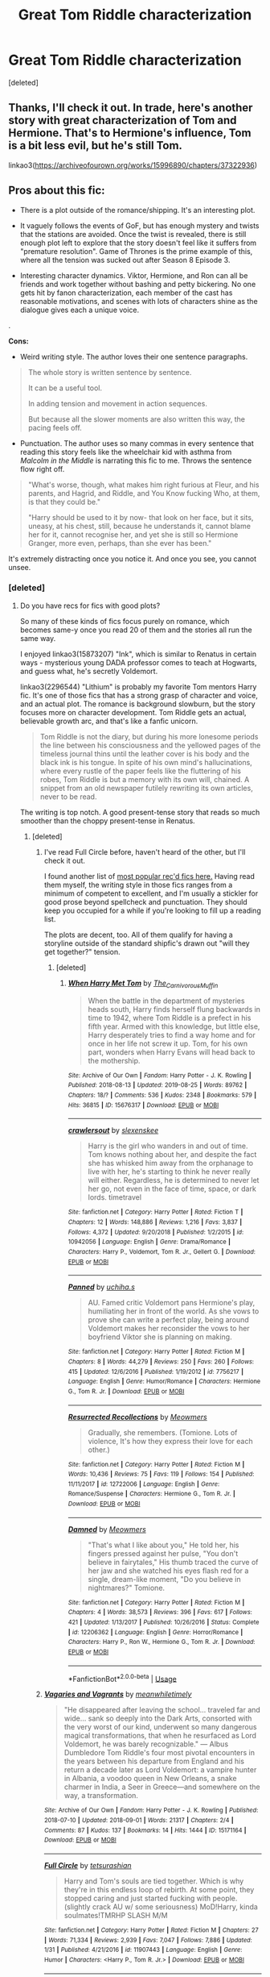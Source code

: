 #+TITLE: Great Tom Riddle characterization

* Great Tom Riddle characterization
:PROPERTIES:
:Score: 7
:DateUnix: 1568110117.0
:DateShort: 2019-Sep-10
:FlairText: Recommendation
:END:
[deleted]


** Thanks, I'll check it out. In trade, here's another story with great characterization of Tom and Hermione. That's to Hermione's influence, Tom is a bit less evil, but he's still Tom.

linkao3([[https://archiveofourown.org/works/15996890/chapters/37322936]])
:PROPERTIES:
:Author: MTheLoud
:Score: 3
:DateUnix: 1568122047.0
:DateShort: 2019-Sep-10
:END:


** *Pros about this fic:*

- There is a plot outside of the romance/shipping. It's an interesting plot.

- It vaguely follows the events of GoF, but has enough mystery and twists that the stations are avoided. Once the twist is revealed, there is still enough plot left to explore that the story doesn't feel like it suffers from "premature resolution". Game of Thrones is the prime example of this, where all the tension was sucked out after Season 8 Episode 3.

- Interesting character dynamics. Viktor, Hermione, and Ron can all be friends and work together without bashing and petty bickering. No one gets hit by fanon characterization, each member of the cast has reasonable motivations, and scenes with lots of characters shine as the dialogue gives each a unique voice.

.

*Cons:*

- Weird writing style. The author loves their one sentence paragraphs.

#+begin_quote
  The whole story is written sentence by sentence.

  It can be a useful tool.

  In adding tension and movement in action sequences.

  But because all the slower moments are also written this way, the pacing feels off.
#+end_quote

- Punctuation. The author uses so many commas in every sentence that reading this story feels like the wheelchair kid with asthma from /Malcolm in the Middle/ is narrating this fic to me. Throws the sentence flow right off.

#+begin_quote
  "What's worse, though, what makes him right furious at Fleur, and his parents, and Hagrid, and Riddle, and You Know fucking Who, at them, is that they could be."

  "Harry should be used to it by now- that look on her face, but it sits, uneasy, at his chest, still, because he understands it, cannot blame her for it, cannot recognise her, and yet she is still so Hermione Granger, more even, perhaps, than she ever has been."
#+end_quote

It's extremely distracting once you notice it. And once you see, you cannot unsee.
:PROPERTIES:
:Author: 4ecks
:Score: 2
:DateUnix: 1568116023.0
:DateShort: 2019-Sep-10
:END:

*** [deleted]
:PROPERTIES:
:Score: 3
:DateUnix: 1568117849.0
:DateShort: 2019-Sep-10
:END:

**** Do you have recs for fics with good plots?

So many of these kinds of fics focus purely on romance, which becomes same-y once you read 20 of them and the stories all run the same way.

I enjoyed linkao3(15873207) "Ink", which is similar to Renatus in certain ways - mysterious young DADA professor comes to teach at Hogwarts, and guess what, he's secretly Voldemort.

linkao3(2296544) "Lithium" is probably my favorite Tom mentors Harry fic. It's one of those fics that has a strong grasp of character and voice, and an actual plot. The romance is background slowburn, but the story focuses more on character development. Tom Riddle gets an actual, believable growth arc, and that's like a fanfic unicorn.

#+begin_quote
  Tom Riddle is not the diary, but during his more lonesome periods the line between his consciousness and the yellowed pages of the timeless journal thins until the leather cover is his body and the black ink is his tongue. In spite of his own mind's hallucinations, where every rustle of the paper feels like the fluttering of his robes, Tom Riddle is but a memory with its own will, chained. A snippet from an old newspaper futilely rewriting its own articles, never to be read.
#+end_quote

The writing is top notch. A good present-tense story that reads so much smoother than the choppy present-tense in Renatus.
:PROPERTIES:
:Author: 4ecks
:Score: 6
:DateUnix: 1568119100.0
:DateShort: 2019-Sep-10
:END:

***** [deleted]
:PROPERTIES:
:Score: 3
:DateUnix: 1568121571.0
:DateShort: 2019-Sep-10
:END:

****** I've read Full Circle before, haven't heard of the other, but I'll check it out.

I found another list of [[https://www.reddit.com/r/HPfanfiction/comments/b167ov/tomione/eik7673/][most popular rec'd fics here.]] Having read them myself, the writing style in those fics ranges from a minimum of competent to excellent, and I'm usually a stickler for good prose beyond spellcheck and punctuation. They should keep you occupied for a while if you're looking to fill up a reading list.

The plots are decent, too. All of them qualify for having a storyline outside of the standard shipfic's drawn out "will they get together?" tension.
:PROPERTIES:
:Author: 4ecks
:Score: 3
:DateUnix: 1568122532.0
:DateShort: 2019-Sep-10
:END:

******* [deleted]
:PROPERTIES:
:Score: 2
:DateUnix: 1568123710.0
:DateShort: 2019-Sep-10
:END:

******** [[https://archiveofourown.org/works/15676317][*/When Harry Met Tom/*]] by [[https://www.archiveofourown.org/users/The_Carnivorous_Muffin/pseuds/The_Carnivorous_Muffin][/The_Carnivorous_Muffin/]]

#+begin_quote
  When the battle in the department of mysteries heads south, Harry finds herself flung backwards in time to 1942, where Tom Riddle is a prefect in his fifth year. Armed with this knowledge, but little else, Harry desperately tries to find a way home and for once in her life not screw it up. Tom, for his own part, wonders when Harry Evans will head back to the mothership.
#+end_quote

^{/Site/:} ^{Archive} ^{of} ^{Our} ^{Own} ^{*|*} ^{/Fandom/:} ^{Harry} ^{Potter} ^{-} ^{J.} ^{K.} ^{Rowling} ^{*|*} ^{/Published/:} ^{2018-08-13} ^{*|*} ^{/Updated/:} ^{2019-08-25} ^{*|*} ^{/Words/:} ^{89762} ^{*|*} ^{/Chapters/:} ^{18/?} ^{*|*} ^{/Comments/:} ^{536} ^{*|*} ^{/Kudos/:} ^{2348} ^{*|*} ^{/Bookmarks/:} ^{579} ^{*|*} ^{/Hits/:} ^{36815} ^{*|*} ^{/ID/:} ^{15676317} ^{*|*} ^{/Download/:} ^{[[https://archiveofourown.org/downloads/15676317/When%20Harry%20Met%20Tom.epub?updated_at=1566705636][EPUB]]} ^{or} ^{[[https://archiveofourown.org/downloads/15676317/When%20Harry%20Met%20Tom.mobi?updated_at=1566705636][MOBI]]}

--------------

[[https://www.fanfiction.net/s/10942056/1/][*/crawlersout/*]] by [[https://www.fanfiction.net/u/1134943/slexenskee][/slexenskee/]]

#+begin_quote
  Harry is the girl who wanders in and out of time. Tom knows nothing about her, and despite the fact she has whisked him away from the orphanage to live with her, he's starting to think he never really will either. Regardless, he is determined to never let her go, not even in the face of time, space, or dark lords. timetravel
#+end_quote

^{/Site/:} ^{fanfiction.net} ^{*|*} ^{/Category/:} ^{Harry} ^{Potter} ^{*|*} ^{/Rated/:} ^{Fiction} ^{T} ^{*|*} ^{/Chapters/:} ^{12} ^{*|*} ^{/Words/:} ^{148,886} ^{*|*} ^{/Reviews/:} ^{1,216} ^{*|*} ^{/Favs/:} ^{3,837} ^{*|*} ^{/Follows/:} ^{4,372} ^{*|*} ^{/Updated/:} ^{9/20/2018} ^{*|*} ^{/Published/:} ^{1/2/2015} ^{*|*} ^{/id/:} ^{10942056} ^{*|*} ^{/Language/:} ^{English} ^{*|*} ^{/Genre/:} ^{Drama/Romance} ^{*|*} ^{/Characters/:} ^{Harry} ^{P.,} ^{Voldemort,} ^{Tom} ^{R.} ^{Jr.,} ^{Gellert} ^{G.} ^{*|*} ^{/Download/:} ^{[[http://www.ff2ebook.com/old/ffn-bot/index.php?id=10942056&source=ff&filetype=epub][EPUB]]} ^{or} ^{[[http://www.ff2ebook.com/old/ffn-bot/index.php?id=10942056&source=ff&filetype=mobi][MOBI]]}

--------------

[[https://www.fanfiction.net/s/7756217/1/][*/Panned/*]] by [[https://www.fanfiction.net/u/626182/uchiha-s][/uchiha.s/]]

#+begin_quote
  AU. Famed critic Voldemort pans Hermione's play, humiliating her in front of the world. As she vows to prove she can write a perfect play, being around Voldemort makes her reconsider the vows to her boyfriend Viktor she is planning on making.
#+end_quote

^{/Site/:} ^{fanfiction.net} ^{*|*} ^{/Category/:} ^{Harry} ^{Potter} ^{*|*} ^{/Rated/:} ^{Fiction} ^{M} ^{*|*} ^{/Chapters/:} ^{8} ^{*|*} ^{/Words/:} ^{44,279} ^{*|*} ^{/Reviews/:} ^{250} ^{*|*} ^{/Favs/:} ^{260} ^{*|*} ^{/Follows/:} ^{415} ^{*|*} ^{/Updated/:} ^{12/6/2016} ^{*|*} ^{/Published/:} ^{1/19/2012} ^{*|*} ^{/id/:} ^{7756217} ^{*|*} ^{/Language/:} ^{English} ^{*|*} ^{/Genre/:} ^{Humor/Romance} ^{*|*} ^{/Characters/:} ^{Hermione} ^{G.,} ^{Tom} ^{R.} ^{Jr.} ^{*|*} ^{/Download/:} ^{[[http://www.ff2ebook.com/old/ffn-bot/index.php?id=7756217&source=ff&filetype=epub][EPUB]]} ^{or} ^{[[http://www.ff2ebook.com/old/ffn-bot/index.php?id=7756217&source=ff&filetype=mobi][MOBI]]}

--------------

[[https://www.fanfiction.net/s/12722006/1/][*/Resurrected Recollections/*]] by [[https://www.fanfiction.net/u/4931756/Meowmers][/Meowmers/]]

#+begin_quote
  Gradually, she remembers. (Tomione. Lots of violence, It's how they express their love for each other.)
#+end_quote

^{/Site/:} ^{fanfiction.net} ^{*|*} ^{/Category/:} ^{Harry} ^{Potter} ^{*|*} ^{/Rated/:} ^{Fiction} ^{M} ^{*|*} ^{/Words/:} ^{10,436} ^{*|*} ^{/Reviews/:} ^{75} ^{*|*} ^{/Favs/:} ^{119} ^{*|*} ^{/Follows/:} ^{154} ^{*|*} ^{/Published/:} ^{11/11/2017} ^{*|*} ^{/id/:} ^{12722006} ^{*|*} ^{/Language/:} ^{English} ^{*|*} ^{/Genre/:} ^{Romance/Suspense} ^{*|*} ^{/Characters/:} ^{Hermione} ^{G.,} ^{Tom} ^{R.} ^{Jr.} ^{*|*} ^{/Download/:} ^{[[http://www.ff2ebook.com/old/ffn-bot/index.php?id=12722006&source=ff&filetype=epub][EPUB]]} ^{or} ^{[[http://www.ff2ebook.com/old/ffn-bot/index.php?id=12722006&source=ff&filetype=mobi][MOBI]]}

--------------

[[https://www.fanfiction.net/s/12206362/1/][*/Damned/*]] by [[https://www.fanfiction.net/u/4931756/Meowmers][/Meowmers/]]

#+begin_quote
  "That's what I like about you," He told her, his fingers pressed against her pulse, "You don't believe in fairytales," His thumb traced the curve of her jaw and she watched his eyes flash red for a single, dream-like moment, "Do you believe in nightmares?" Tomione.
#+end_quote

^{/Site/:} ^{fanfiction.net} ^{*|*} ^{/Category/:} ^{Harry} ^{Potter} ^{*|*} ^{/Rated/:} ^{Fiction} ^{M} ^{*|*} ^{/Chapters/:} ^{4} ^{*|*} ^{/Words/:} ^{38,573} ^{*|*} ^{/Reviews/:} ^{396} ^{*|*} ^{/Favs/:} ^{617} ^{*|*} ^{/Follows/:} ^{421} ^{*|*} ^{/Updated/:} ^{1/13/2017} ^{*|*} ^{/Published/:} ^{10/26/2016} ^{*|*} ^{/Status/:} ^{Complete} ^{*|*} ^{/id/:} ^{12206362} ^{*|*} ^{/Language/:} ^{English} ^{*|*} ^{/Genre/:} ^{Horror/Romance} ^{*|*} ^{/Characters/:} ^{Harry} ^{P.,} ^{Ron} ^{W.,} ^{Hermione} ^{G.,} ^{Tom} ^{R.} ^{Jr.} ^{*|*} ^{/Download/:} ^{[[http://www.ff2ebook.com/old/ffn-bot/index.php?id=12206362&source=ff&filetype=epub][EPUB]]} ^{or} ^{[[http://www.ff2ebook.com/old/ffn-bot/index.php?id=12206362&source=ff&filetype=mobi][MOBI]]}

--------------

*FanfictionBot*^{2.0.0-beta} | [[https://github.com/tusing/reddit-ffn-bot/wiki/Usage][Usage]]
:PROPERTIES:
:Author: FanfictionBot
:Score: 1
:DateUnix: 1568123763.0
:DateShort: 2019-Sep-10
:END:


****** [[https://archiveofourown.org/works/15171164][*/Vagaries and Vagrants/*]] by [[https://www.archiveofourown.org/users/meanwhiletimely/pseuds/meanwhiletimely][/meanwhiletimely/]]

#+begin_quote
  "He disappeared after leaving the school... traveled far and wide... sank so deeply into the Dark Arts, consorted with the very worst of our kind, underwent so many dangerous magical transformations, that when he resurfaced as Lord Voldemort, he was barely recognizable." --- Albus Dumbledore Tom Riddle's four most pivotal encounters in the years between his departure from England and his return a decade later as Lord Voldemort: a vampire hunter in Albania, a voodoo queen in New Orleans, a snake charmer in India, a Seer in Greece---and somewhere on the way, a transformation.
#+end_quote

^{/Site/:} ^{Archive} ^{of} ^{Our} ^{Own} ^{*|*} ^{/Fandom/:} ^{Harry} ^{Potter} ^{-} ^{J.} ^{K.} ^{Rowling} ^{*|*} ^{/Published/:} ^{2018-07-10} ^{*|*} ^{/Updated/:} ^{2018-09-01} ^{*|*} ^{/Words/:} ^{21317} ^{*|*} ^{/Chapters/:} ^{2/4} ^{*|*} ^{/Comments/:} ^{87} ^{*|*} ^{/Kudos/:} ^{137} ^{*|*} ^{/Bookmarks/:} ^{14} ^{*|*} ^{/Hits/:} ^{1444} ^{*|*} ^{/ID/:} ^{15171164} ^{*|*} ^{/Download/:} ^{[[https://archiveofourown.org/downloads/15171164/Vagaries%20and%20Vagrants.epub?updated_at=1566410510][EPUB]]} ^{or} ^{[[https://archiveofourown.org/downloads/15171164/Vagaries%20and%20Vagrants.mobi?updated_at=1566410510][MOBI]]}

--------------

[[https://www.fanfiction.net/s/11907443/1/][*/Full Circle/*]] by [[https://www.fanfiction.net/u/5621751/tetsurashian][/tetsurashian/]]

#+begin_quote
  Harry and Tom's souls are tied together. Which is why they're in this endless loop of rebirth. At some point, they stopped caring and just started fucking with people. (slightly crack AU w/ some seriousness) MoD!Harry, kinda soulmates!TMRHP SLASH M/M
#+end_quote

^{/Site/:} ^{fanfiction.net} ^{*|*} ^{/Category/:} ^{Harry} ^{Potter} ^{*|*} ^{/Rated/:} ^{Fiction} ^{M} ^{*|*} ^{/Chapters/:} ^{27} ^{*|*} ^{/Words/:} ^{71,334} ^{*|*} ^{/Reviews/:} ^{2,939} ^{*|*} ^{/Favs/:} ^{7,047} ^{*|*} ^{/Follows/:} ^{7,886} ^{*|*} ^{/Updated/:} ^{1/31} ^{*|*} ^{/Published/:} ^{4/21/2016} ^{*|*} ^{/id/:} ^{11907443} ^{*|*} ^{/Language/:} ^{English} ^{*|*} ^{/Genre/:} ^{Humor} ^{*|*} ^{/Characters/:} ^{<Harry} ^{P.,} ^{Tom} ^{R.} ^{Jr.>} ^{*|*} ^{/Download/:} ^{[[http://www.ff2ebook.com/old/ffn-bot/index.php?id=11907443&source=ff&filetype=epub][EPUB]]} ^{or} ^{[[http://www.ff2ebook.com/old/ffn-bot/index.php?id=11907443&source=ff&filetype=mobi][MOBI]]}

--------------

*FanfictionBot*^{2.0.0-beta} | [[https://github.com/tusing/reddit-ffn-bot/wiki/Usage][Usage]]
:PROPERTIES:
:Author: FanfictionBot
:Score: 1
:DateUnix: 1568121621.0
:DateShort: 2019-Sep-10
:END:


***** [[https://archiveofourown.org/works/15873207][*/Ink/*]] by [[https://www.archiveofourown.org/users/EclipseWing/pseuds/EclipseWing/users/Everlastinium/pseuds/Everlastinium][/EclipseWingEverlastinium/]]

#+begin_quote
  'He prays for the Defense curse to work this year.'That one where a sixteen-year old Tom Riddle escapes his paper prison and takes Harry with him, only reappearing three years later.
#+end_quote

^{/Site/:} ^{Archive} ^{of} ^{Our} ^{Own} ^{*|*} ^{/Fandom/:} ^{Harry} ^{Potter} ^{-} ^{J.} ^{K.} ^{Rowling} ^{*|*} ^{/Published/:} ^{2018-09-02} ^{*|*} ^{/Completed/:} ^{2018-09-18} ^{*|*} ^{/Words/:} ^{36625} ^{*|*} ^{/Chapters/:} ^{6/6} ^{*|*} ^{/Comments/:} ^{175} ^{*|*} ^{/Kudos/:} ^{1289} ^{*|*} ^{/Bookmarks/:} ^{402} ^{*|*} ^{/Hits/:} ^{16270} ^{*|*} ^{/ID/:} ^{15873207} ^{*|*} ^{/Download/:} ^{[[https://archiveofourown.org/downloads/15873207/Ink.epub?updated_at=1543183753][EPUB]]} ^{or} ^{[[https://archiveofourown.org/downloads/15873207/Ink.mobi?updated_at=1543183753][MOBI]]}

--------------

[[https://archiveofourown.org/works/2296544][*/Lithium/*]] by [[https://www.archiveofourown.org/users/grayclouds/pseuds/grayclouds/users/KociKich/pseuds/KociKich][/graycloudsKociKich/]]

#+begin_quote
  The smallest change in details can lead to vastly different outcomes. When Harry finds Tom Riddle's diary in his second year, he befriends the entity that resides within. This simple act results in a ripple effect that tears the story as we know it apart, causing a descent into the madness that is the human psyche. Polish translation
#+end_quote

^{/Site/:} ^{Archive} ^{of} ^{Our} ^{Own} ^{*|*} ^{/Fandom/:} ^{Harry} ^{Potter} ^{-} ^{J.} ^{K.} ^{Rowling} ^{*|*} ^{/Published/:} ^{2014-09-13} ^{*|*} ^{/Updated/:} ^{2018-05-04} ^{*|*} ^{/Words/:} ^{237754} ^{*|*} ^{/Chapters/:} ^{39/?} ^{*|*} ^{/Comments/:} ^{1483} ^{*|*} ^{/Kudos/:} ^{4910} ^{*|*} ^{/Bookmarks/:} ^{1388} ^{*|*} ^{/Hits/:} ^{128175} ^{*|*} ^{/ID/:} ^{2296544} ^{*|*} ^{/Download/:} ^{[[https://archiveofourown.org/downloads/2296544/Lithium.epub?updated_at=1552663462][EPUB]]} ^{or} ^{[[https://archiveofourown.org/downloads/2296544/Lithium.mobi?updated_at=1552663462][MOBI]]}

--------------

*FanfictionBot*^{2.0.0-beta} | [[https://github.com/tusing/reddit-ffn-bot/wiki/Usage][Usage]]
:PROPERTIES:
:Author: FanfictionBot
:Score: 1
:DateUnix: 1568119131.0
:DateShort: 2019-Sep-10
:END:


**** [[https://www.fanfiction.net/s/11837220/1/][*/Romantic Idealism/*]] by [[https://www.fanfiction.net/u/4931756/Meowmers][/Meowmers/]]

#+begin_quote
  She falls in love with him when she's 12, but by the time she's 17 she wants him dead. For Tom Riddle, its vice versa. Tomione. AU. M for a reason.
#+end_quote

^{/Site/:} ^{fanfiction.net} ^{*|*} ^{/Category/:} ^{Harry} ^{Potter} ^{*|*} ^{/Rated/:} ^{Fiction} ^{M} ^{*|*} ^{/Chapters/:} ^{6} ^{*|*} ^{/Words/:} ^{55,301} ^{*|*} ^{/Reviews/:} ^{549} ^{*|*} ^{/Favs/:} ^{1,851} ^{*|*} ^{/Follows/:} ^{684} ^{*|*} ^{/Updated/:} ^{3/27/2016} ^{*|*} ^{/Published/:} ^{3/12/2016} ^{*|*} ^{/Status/:} ^{Complete} ^{*|*} ^{/id/:} ^{11837220} ^{*|*} ^{/Language/:} ^{English} ^{*|*} ^{/Genre/:} ^{Romance} ^{*|*} ^{/Characters/:} ^{Hermione} ^{G.,} ^{Tom} ^{R.} ^{Jr.} ^{*|*} ^{/Download/:} ^{[[http://www.ff2ebook.com/old/ffn-bot/index.php?id=11837220&source=ff&filetype=epub][EPUB]]} ^{or} ^{[[http://www.ff2ebook.com/old/ffn-bot/index.php?id=11837220&source=ff&filetype=mobi][MOBI]]}

--------------

*FanfictionBot*^{2.0.0-beta} | [[https://github.com/tusing/reddit-ffn-bot/wiki/Usage][Usage]]
:PROPERTIES:
:Author: FanfictionBot
:Score: 1
:DateUnix: 1568117866.0
:DateShort: 2019-Sep-10
:END:


** [[https://archiveofourown.org/works/14655447][*/Renatus/*]] by [[https://www.archiveofourown.org/users/frozenbeans/pseuds/frozenbeans][/frozenbeans/]]

#+begin_quote
  “His name is Professor Riddle, and at least for now, no matter who you ask, nobody knows anything more. Professor Riddle, the new Defence Against the Dark Arts Teacher.”
#+end_quote

^{/Site/:} ^{Archive} ^{of} ^{Our} ^{Own} ^{*|*} ^{/Fandom/:} ^{Harry} ^{Potter} ^{-} ^{J.} ^{K.} ^{Rowling} ^{*|*} ^{/Published/:} ^{2018-05-14} ^{*|*} ^{/Updated/:} ^{2019-07-19} ^{*|*} ^{/Words/:} ^{186185} ^{*|*} ^{/Chapters/:} ^{24/28} ^{*|*} ^{/Comments/:} ^{1563} ^{*|*} ^{/Kudos/:} ^{2149} ^{*|*} ^{/Bookmarks/:} ^{438} ^{*|*} ^{/Hits/:} ^{39491} ^{*|*} ^{/ID/:} ^{14655447} ^{*|*} ^{/Download/:} ^{[[https://archiveofourown.org/downloads/14655447/Renatus.epub?updated_at=1563515904][EPUB]]} ^{or} ^{[[https://archiveofourown.org/downloads/14655447/Renatus.mobi?updated_at=1563515904][MOBI]]}

--------------

*FanfictionBot*^{2.0.0-beta} | [[https://github.com/tusing/reddit-ffn-bot/wiki/Usage][Usage]]
:PROPERTIES:
:Author: FanfictionBot
:Score: 1
:DateUnix: 1568110148.0
:DateShort: 2019-Sep-10
:END:

